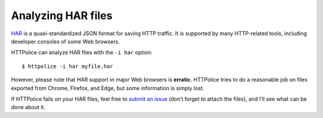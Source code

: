 Analyzing HAR files
===================

.. highlight:: console

`HAR`__ is a quasi-standardized JSON format for saving HTTP traffic.
It is supported by many HTTP-related tools,
including developer consoles of some Web browsers.

__ https://en.wikipedia.org/wiki/.har

HTTPolice can analyze HAR files with the ``-i har`` option::

  $ httpolice -i har myfile.har

However, please note that HAR support in major Web browsers is **erratic**.
HTTPolice tries to do a reasonable job
on files exported from Chrome, Firefox, and Edge,
but some information is simply lost.

If HTTPolice fails on your HAR files,
feel free to `submit an issue`__ (don’t forget to attach the files),
and I’ll see what can be done about it.

__ https://github.com/vfaronov/httpolice/issues
